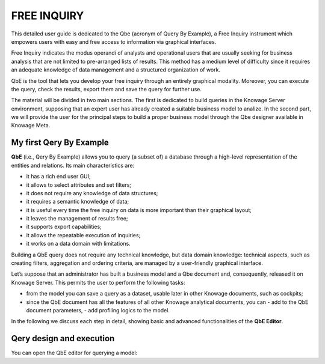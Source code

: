 

FREE INQUIRY
============

This detailed user guide is dedicated to the Qbe (acronym of Query By Example), a Free Inquiry instrument which empowers users with easy and free access to information via graphical interfaces.

Free Inquiry indicates the modus operandi of analysts and operational users that are usually seeking for business analysis that are not limited to pre-arranged lists of results. This method has a medium level of difficulty since it requires an adequate knowledge of data management and a structured organization of work.

QbE is the tool that lets you develop your free inquiry through an entirely graphical modality. Moreover, you can execute the query, check the results, export them and save the query for further use.

The material will be divided in two main sections. The first is dedicated to build queries in the Knowage Server environment, supposing that an expert user has already created a suitable business model to analize. In the second part, we will provide the user for the principal steps to build a proper business model through the Qbe designer available in Knowage Meta.

My first Qery By Example
------------------------

**QbE** (i.e., Qery By Example) allows you to query (a subset of) a database through a high-level representation of the entities and relations. Its main characteristics are:

• it has a rich end user GUI;

• it allows to select attributes and set filters;

• it does not require any knowledge of data structures;

• it requires a semantic knowledge of data;

• it is useful every time the free inquiry on data is more important than their graphical layout;

• it leaves the management of results free; 

• it supports export capabilities;

• it allows the repeatable execution of inquiries;

• it works on a data domain with limitations.

Building a QbE query does not require any technical knowledge, but data domain knowledge: technical aspects, such as creating filters, aggregation and ordering criteria, are managed by a user-friendly graphical interface.

Let’s suppose that an administrator has built a business model and a Qbe document and, consequently, released it on Knowage Server. This permits the user to perform the following tasks:

• from the model you can save a query as a dataset, usable later in other Knowage documents, such as cockpits;

• since the QbE document has all the features of all other Knowage analytical documents, you can
  - add to the QbE document parameters,
  - add profiling logics to the model.

In the following we discuss each step in detail, showing basic and advanced functionalities of the **QbE Editor**.

Qery design and execution
--------------------------

You can open the QbE editor for querying a model:







